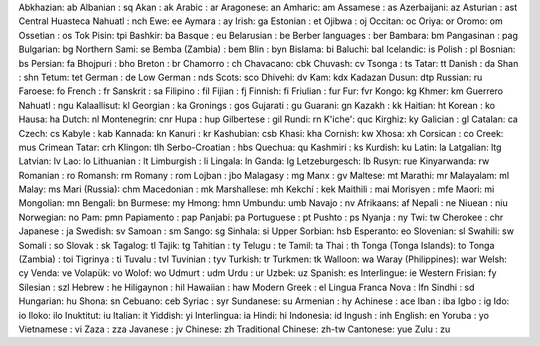 Abkhazian: ab
Albanian : sq
Akan : ak
Arabic : ar
Aragonese: an
Amharic: am
Assamese : as
Azerbaijani: az
Asturian : ast
Central Huasteca Nahuatl : nch
Ewe: ee
Aymara : ay
Irish: ga
Estonian : et
Ojibwa : oj
Occitan: oc
Oriya: or
Oromo: om
Ossetian : os
Tok Pisin: tpi
Bashkir: ba
Basque : eu
Belarusian : be
Berber languages : ber
Bambara: bm
Pangasinan : pag
Bulgarian: bg
Northern Sami: se
Bemba (Zambia) : bem
Blin : byn
Bislama: bi
Baluchi: bal
Icelandic: is
Polish : pl
Bosnian: bs
Persian: fa
Bhojpuri : bho
Breton : br
Chamorro : ch
Chavacano: cbk
Chuvash: cv
Tsonga : ts
Tatar: tt
Danish : da
Shan : shn
Tetum: tet
German : de
Low German : nds
Scots: sco
Dhivehi: dv
Kam: kdx
Kadazan Dusun: dtp
Russian: ru
Faroese: fo
French : fr
Sanskrit : sa
Filipino : fil
Fijian : fj
Finnish: fi
Friulian : fur
Fur: fvr
Kongo: kg
Khmer: km
Guerrero Nahuatl : ngu
Kalaallisut: kl
Georgian : ka
Gronings : gos
Gujarati : gu
Guarani: gn
Kazakh : kk
Haitian: ht
Korean : ko
Hausa: ha
Dutch: nl
Montenegrin: cnr
Hupa : hup
Gilbertese : gil
Rundi: rn
K'iche': quc
Kirghiz: ky
Galician : gl
Catalan: ca
Czech: cs
Kabyle : kab
Kannada: kn
Kanuri : kr
Kashubian: csb
Khasi: kha
Cornish: kw
Xhosa: xh
Corsican : co
Creek: mus
Crimean Tatar: crh
Klingon: tlh
Serbo-Croatian : hbs
Quechua: qu
Kashmiri : ks
Kurdish: ku
Latin: la
Latgalian: ltg
Latvian: lv
Lao: lo
Lithuanian : lt
Limburgish : li
Lingala: ln
Ganda: lg
Letzeburgesch: lb
Rusyn: rue
Kinyarwanda: rw
Romanian : ro
Romansh: rm
Romany : rom
Lojban : jbo
Malagasy : mg
Manx : gv
Maltese: mt
Marathi: mr
Malayalam: ml
Malay: ms
Mari (Russia): chm
Macedonian : mk
Marshallese: mh
Kekchí : kek
Maithili : mai
Morisyen : mfe
Maori: mi
Mongolian: mn
Bengali: bn
Burmese: my
Hmong: hmn
Umbundu: umb
Navajo : nv
Afrikaans: af
Nepali : ne
Niuean : niu
Norwegian: no
Pam: pmn
Papiamento : pap
Panjabi: pa
Portuguese : pt
Pushto : ps
Nyanja : ny
Twi: tw
Cherokee : chr
Japanese : ja
Swedish: sv
Samoan : sm
Sango: sg
Sinhala: si
Upper Sorbian: hsb
Esperanto: eo
Slovenian: sl
Swahili: sw
Somali : so
Slovak : sk
Tagalog: tl
Tajik: tg
Tahitian : ty
Telugu : te
Tamil: ta
Thai : th
Tonga (Tonga Islands): to
Tonga (Zambia) : toi
Tigrinya : ti
Tuvalu : tvl
Tuvinian : tyv
Turkish: tr
Turkmen: tk
Walloon: wa
Waray (Philippines): war
Welsh: cy
Venda: ve
Volapük: vo
Wolof: wo
Udmurt : udm
Urdu : ur
Uzbek: uz
Spanish: es
Interlingue: ie
Western Frisian: fy
Silesian : szl
Hebrew : he
Hiligaynon : hil
Hawaiian : haw
Modern Greek : el
Lingua Franca Nova : lfn
Sindhi : sd
Hungarian: hu
Shona: sn
Cebuano: ceb
Syriac : syr
Sundanese: su
Armenian : hy
Achinese : ace
Iban : iba
Igbo : ig
Ido: io
Iloko: ilo
Inuktitut: iu
Italian: it
Yiddish: yi
Interlingua: ia
Hindi: hi
Indonesia: id
Ingush : inh
English: en
Yoruba : yo
Vietnamese : vi
Zaza : zza
Javanese : jv
Chinese: zh
Traditional Chinese: zh-tw
Cantonese: yue
Zulu : zu